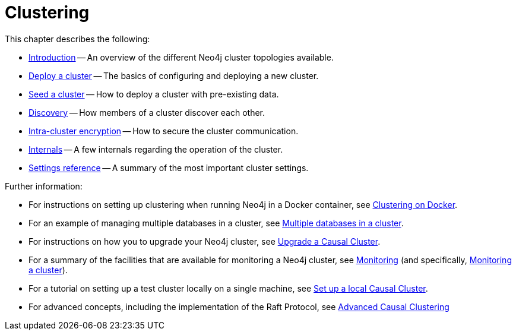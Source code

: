:description: This chapter describes the configurations and operations of the different Neo4j cluster topologies.
[role=enterprise-edition]
[[clustering]]
= Clustering
:description: This chapter describes the configurations and operations of the different Neo4j cluster topologies. 

This chapter describes the following:

* xref:clustering/introduction.adoc[Introduction] -- An overview of the different Neo4j cluster topologies available.
* xref:clustering/deploy.adoc[Deploy a cluster] -- The basics of configuring and deploying a new cluster.
* xref:clustering/seed.adoc[Seed a cluster] -- How to deploy a cluster with pre-existing data.
* xref:clustering/discovery.adoc[Discovery] -- How members of a cluster discover each other.
* xref:clustering/intra-cluster-encryption.adoc[Intra-cluster encryption] -- How to secure the cluster communication.
* xref:clustering/internals.adoc[Internals] -- A few internals regarding the operation of the cluster.
* xref:clustering/settings.adoc[Settings reference] -- A summary of the most important cluster settings.

Further information:

* For instructions on setting up clustering when running Neo4j in a Docker container, see xref:docker/clustering.adoc[Clustering on Docker].
* For an example of managing multiple databases in a cluster, see xref:manage-databases/causal-cluster.adoc[Multiple databases in a cluster].
* For instructions on how you to upgrade your Neo4j cluster, see link:{neo4j-docs-base-uri}/upgrade-migration-guide/current/upgrade[Upgrade a Causal Cluster].
* For a summary of the facilities that are available for monitoring a Neo4j cluster, see xref:monitoring/index.adoc[Monitoring] (and specifically, xref:monitoring/causal-cluster/index.adoc[Monitoring a cluster]).
* For a tutorial on setting up a test cluster locally on a single machine, see xref:tutorial/local-causal-cluster.adoc[Set up a local Causal Cluster].
* For advanced concepts, including the implementation of the Raft Protocol, see xref:clustering-advanced/index.adoc[Advanced Causal Clustering]


